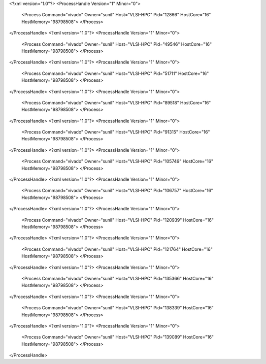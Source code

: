 <?xml version="1.0"?>
<ProcessHandle Version="1" Minor="0">
    <Process Command="vivado" Owner="sunil" Host="VLSI-HPC" Pid="12866" HostCore="16" HostMemory="98798508">
    </Process>
</ProcessHandle>
<?xml version="1.0"?>
<ProcessHandle Version="1" Minor="0">
    <Process Command="vivado" Owner="sunil" Host="VLSI-HPC" Pid="49546" HostCore="16" HostMemory="98798508">
    </Process>
</ProcessHandle>
<?xml version="1.0"?>
<ProcessHandle Version="1" Minor="0">
    <Process Command="vivado" Owner="sunil" Host="VLSI-HPC" Pid="51711" HostCore="16" HostMemory="98798508">
    </Process>
</ProcessHandle>
<?xml version="1.0"?>
<ProcessHandle Version="1" Minor="0">
    <Process Command="vivado" Owner="sunil" Host="VLSI-HPC" Pid="89518" HostCore="16" HostMemory="98798508">
    </Process>
</ProcessHandle>
<?xml version="1.0"?>
<ProcessHandle Version="1" Minor="0">
    <Process Command="vivado" Owner="sunil" Host="VLSI-HPC" Pid="91315" HostCore="16" HostMemory="98798508">
    </Process>
</ProcessHandle>
<?xml version="1.0"?>
<ProcessHandle Version="1" Minor="0">
    <Process Command="vivado" Owner="sunil" Host="VLSI-HPC" Pid="105749" HostCore="16" HostMemory="98798508">
    </Process>
</ProcessHandle>
<?xml version="1.0"?>
<ProcessHandle Version="1" Minor="0">
    <Process Command="vivado" Owner="sunil" Host="VLSI-HPC" Pid="106757" HostCore="16" HostMemory="98798508">
    </Process>
</ProcessHandle>
<?xml version="1.0"?>
<ProcessHandle Version="1" Minor="0">
    <Process Command="vivado" Owner="sunil" Host="VLSI-HPC" Pid="120939" HostCore="16" HostMemory="98798508">
    </Process>
</ProcessHandle>
<?xml version="1.0"?>
<ProcessHandle Version="1" Minor="0">
    <Process Command="vivado" Owner="sunil" Host="VLSI-HPC" Pid="121764" HostCore="16" HostMemory="98798508">
    </Process>
</ProcessHandle>
<?xml version="1.0"?>
<ProcessHandle Version="1" Minor="0">
    <Process Command="vivado" Owner="sunil" Host="VLSI-HPC" Pid="135366" HostCore="16" HostMemory="98798508">
    </Process>
</ProcessHandle>
<?xml version="1.0"?>
<ProcessHandle Version="1" Minor="0">
    <Process Command="vivado" Owner="sunil" Host="VLSI-HPC" Pid="138339" HostCore="16" HostMemory="98798508">
    </Process>
</ProcessHandle>
<?xml version="1.0"?>
<ProcessHandle Version="1" Minor="0">
    <Process Command="vivado" Owner="sunil" Host="VLSI-HPC" Pid="139089" HostCore="16" HostMemory="98798508">
    </Process>
</ProcessHandle>
